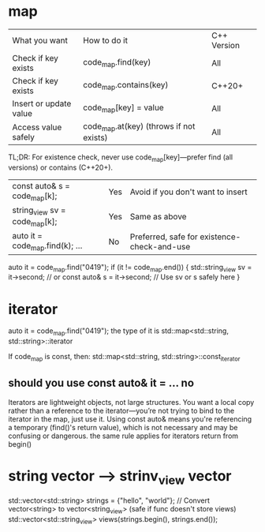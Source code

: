 
* map
| What you want          | How to do it                            | C++ Version |
| Check if key exists    | code_map.find(key)                      | All         |
| Check if key exists    | code_map.contains(key)                  | C++20+      |
| Insert or update value | code_map[key] = value                   | All         |
| Access value safely    | code_map.at(key) (throws if not exists) | All         |
TL;DR:
For existence check, never use code_map[key]—prefer find (all versions) or contains (C++20+).

| const auto& s = code_map[k];    | Yes | Avoid if you don't want to insert           |
| string_view sv = code_map[k];   | Yes | Same as above                               |
| auto it = code_map.find(k); ... | No  | Preferred, safe for existence-check-and-use |

auto it = code_map.find("0419");
if (it != code_map.end()) {
    std::string_view sv = it->second; // or const auto& s = it->second;
    // Use sv or s safely here
}



* iterator
auto it = code_map.find("0419");
the type of it is std::map<std::string, std::string>::iterator

If code_map is const, then:
std::map<std::string, std::string>::const_iterator

** should you use const auto& it = ...  *no*
Iterators are lightweight objects, not large structures.
You want a local copy rather than a reference to the iterator—you’re not trying to bind to the iterator in the map, just use it.
Using const auto& means you're referencing a temporary (find()'s return value), which is not necessary and may be confusing or dangerous.
the same rule applies for iterators return from begin()

* string vector --> strinv_view vector
std::vector<std::string> strings = {"hello", "world"};
// Convert vector<string> to vector<string_view> (safe if func doesn't store views)
std::vector<std::string_view> views(strings.begin(), strings.end());
